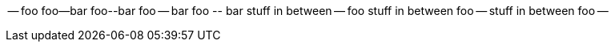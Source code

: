
-- foo foo--bar foo\--bar foo -- bar foo \-- bar
stuff in between
-- foo
stuff in between
foo --
stuff in between
foo --

